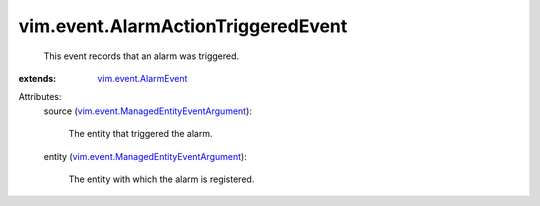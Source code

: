 .. _vim.event.AlarmEvent: ../../vim/event/AlarmEvent.rst

.. _vim.event.ManagedEntityEventArgument: ../../vim/event/ManagedEntityEventArgument.rst


vim.event.AlarmActionTriggeredEvent
===================================
  This event records that an alarm was triggered.
:extends: vim.event.AlarmEvent_

Attributes:
    source (`vim.event.ManagedEntityEventArgument`_):

       The entity that triggered the alarm.
    entity (`vim.event.ManagedEntityEventArgument`_):

       The entity with which the alarm is registered.
